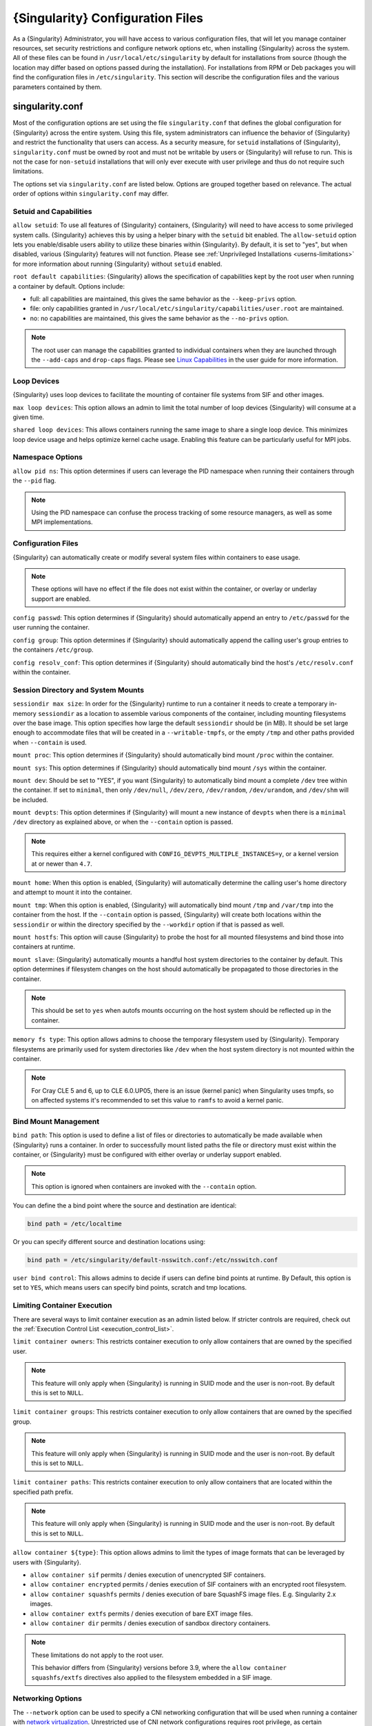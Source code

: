 .. _singularity_configfiles:

###################################
 {Singularity} Configuration Files
###################################

As a {Singularity} Administrator, you will have access to various
configuration files, that will let you manage container resources, set
security restrictions and configure network options etc, when
installing {Singularity} across the system. All of these files can be
found in ``/usr/local/etc/singularity`` by default for installations
from source (though the location may differ based on options passed
during the installation). For installations from RPM or Deb packages
you will find the configuration files in ``/etc/singularity``. This
section will describe the configuration files and the various
parameters contained by them.

******************
 singularity.conf
******************

Most of the configuration options are set using the file
``singularity.conf`` that defines the global configuration for
{Singularity} across the entire system. Using this file, system
administrators can influence the behavior of {Singularity} and
restrict the functionality that users can access. As a security
measure, for ``setuid`` installations of {Singularity},
``singularity.conf`` must be owned by root and must not be writable by
users or {Singularity} will refuse to run. This is not the case for
``non-setuid`` installations that will only ever execute with user
privilege and thus do not require such limitations.

The options set via ``singularity.conf`` are listed below. Options are
grouped together based on relevance. The actual order of options within
``singularity.conf`` may differ.

Setuid and Capabilities
=======================

``allow setuid``: To use all features of {Singularity} containers,
{Singularity} will need to have access to some privileged system calls.
{Singularity} achieves this by using a helper binary with the ``setuid``
bit enabled. The ``allow-setuid`` option lets you enable/disable users
ability to utilize these binaries within {Singularity}. By default, it
is set to "yes", but when disabled, various {Singularity} features will
not function. Please see :ref:`Unprivileged Installations
<userns-limitations>` for more information about running {Singularity}
without ``setuid`` enabled.

``root default capabilities``: {Singularity} allows the specification of
capabilities kept by the root user when running a container by default.
Options include:

-  full: all capabilities are maintained, this gives the same behavior
   as the ``--keep-privs`` option.
-  file: only capabilities granted in
   ``/usr/local/etc/singularity/capabilities/user.root`` are maintained.
-  no: no capabilities are maintained, this gives the same behavior as
   the ``--no-privs`` option.

.. note::

   The root user can manage the capabilities granted to individual
   containers when they are launched through the ``--add-caps`` and
   ``drop-caps`` flags. Please see `Linux Capabilities
   <https://sylabs.io/guides/{userversion}/user-guide/security_options.html#linux-capabilities>`_
   in the user guide for more information.

Loop Devices
============

{Singularity} uses loop devices to facilitate the mounting of container file systems from SIF and other images.

``max loop devices``: This option allows an admin to limit the total
number of loop devices {Singularity} will consume at a given time.

``shared loop devices``: This allows containers running the same image
to share a single loop device. This minimizes loop device usage and
helps optimize kernel cache usage. Enabling this feature can be
particularly useful for MPI jobs.

Namespace Options
=================

``allow pid ns``: This option determines if users can leverage the PID
namespace when running their containers through the ``--pid`` flag.

.. note::

   Using the PID namespace can confuse the process tracking of some
   resource managers, as well as some MPI implementations.

Configuration Files
===================

{Singularity} can automatically create or modify several system files
within containers to ease usage.

.. note::

   These options will have no effect if the file does not exist within
   the container, or overlay or underlay support are enabled.

``config passwd``: This option determines if {Singularity} should
automatically append an entry to ``/etc/passwd`` for the user running
the container.

``config group``: This option determines if {Singularity} should
automatically append the calling user's group entries to the containers
``/etc/group``.

``config resolv_conf``: This option determines if {Singularity} should
automatically bind the host's ``/etc/resolv.conf`` within the container.

Session Directory and System Mounts
===================================

``sessiondir max size``: In order for the {Singularity} runtime to run a
container it needs to create a temporary in-memory ``sessiondir`` as a
location to assemble various components of the container, including
mounting filesystems over the base image. This option specifies how
large the default ``sessiondir`` should be (in MB). It should be set
large enough to accommodate files that will be created in a
``--writable-tmpfs``, or the empty ``/tmp`` and other paths provided
when ``--contain`` is used.

``mount proc``: This option determines if {Singularity} should
automatically bind mount ``/proc`` within the container.

``mount sys``: This option determines if {Singularity} should
automatically bind mount ``/sys`` within the container.

``mount dev``: Should be set to "YES", if you want {Singularity} to
automatically bind mount a complete ``/dev`` tree within the container.
If set to ``minimal``, then only ``/dev/null``, ``/dev/zero``,
``/dev/random``, ``/dev/urandom``, and ``/dev/shm`` will be included.

``mount devpts``: This option determines if {Singularity} will mount a
new instance of ``devpts`` when there is a ``minimal`` ``/dev``
directory as explained above, or when the ``--contain`` option is
passed.

.. note::

   This requires either a kernel configured with
   ``CONFIG_DEVPTS_MULTIPLE_INSTANCES=y``, or a kernel version at or
   newer than ``4.7``.

``mount home``: When this option is enabled, {Singularity} will
automatically determine the calling user's home directory and attempt to
mount it into the container.

``mount tmp``: When this option is enabled, {Singularity} will
automatically bind mount ``/tmp`` and ``/var/tmp`` into the container
from the host. If the ``--contain`` option is passed, {Singularity} will
create both locations within the ``sessiondir`` or within the directory
specified by the ``--workdir`` option if that is passed as well.

``mount hostfs``: This option will cause {Singularity} to probe the host
for all mounted filesystems and bind those into containers at runtime.

``mount slave``: {Singularity} automatically mounts a handful host
system directories to the container by default. This option determines
if filesystem changes on the host should automatically be propagated to
those directories in the container.

.. note::

   This should be set to ``yes`` when autofs mounts occurring on the host
   system should be reflected up in the container.

``memory fs type``: This option allows admins to choose the temporary
filesystem used by {Singularity}. Temporary filesystems are primarily
used for system directories like ``/dev`` when the host system directory
is not mounted within the container.

.. note::

   For Cray CLE 5 and 6, up to CLE 6.0.UP05, there is an issue (kernel
   panic) when Singularity uses tmpfs, so on affected systems it's
   recommended to set this value to ``ramfs`` to avoid a kernel panic.

Bind Mount Management
=====================

``bind path``: This option is used to define a list of files or
directories to automatically be made available when {Singularity} runs a
container. In order to successfully mount listed paths the file or
directory must exist within the container, or {Singularity} must be
configured with either overlay or underlay support enabled.

.. note::

   This option is ignored when containers are invoked with the
   ``--contain`` option.

You can define the a bind point where the source and destination are
identical:

.. code::

   bind path = /etc/localtime

Or you can specify different source and destination locations using:

.. code::

   bind path = /etc/singularity/default-nsswitch.conf:/etc/nsswitch.conf

``user bind control``: This allows admins to decide if users can define
bind points at runtime. By Default, this option is set to ``YES``, which
means users can specify bind points, scratch and tmp locations.

Limiting Container Execution
============================

There are several ways to limit container execution as an admin listed
below. If stricter controls are required, check out the :ref:`Execution
Control List <execution_control_list>`.

``limit container owners``: This restricts container execution to only
allow containers that are owned by the specified user.

.. note::

   This feature will only apply when {Singularity} is running in SUID
   mode and the user is non-root. By default this is set to ``NULL``.

``limit container groups``: This restricts container execution to only
allow containers that are owned by the specified group.

.. note::

   This feature will only apply when {Singularity} is running in SUID
   mode and the user is non-root. By default this is set to ``NULL``.

``limit container paths``: This restricts container execution to only
allow containers that are located within the specified path prefix.

.. note::

   This feature will only apply when {Singularity} is running in SUID
   mode and the user is non-root. By default this is set to ``NULL``.

``allow container ${type}``: This option allows admins to limit the
types of image formats that can be leveraged by users with
{Singularity}.

-  ``allow container sif`` permits / denies execution of unencrypted SIF
   containers.
-  ``allow container encrypted`` permits / denies execution of SIF
   containers with an encrypted root filesystem.
-  ``allow container squashfs`` permits / denies execution of bare
   SquashFS image files. E.g. Singularity 2.x images.
-  ``allow container extfs`` permits / denies execution of bare EXT
   image files.
-  ``allow container dir`` permits / denies execution of sandbox
   directory containers.

.. note::

   These limitations do not apply to the root user.

   This behavior differs from {Singularity} versions before 3.9, where
   the ``allow container squashfs/extfs`` directives also applied to the
   filesystem embedded in a SIF image.

Networking Options
==================

The ``--network`` option can be used to specify a CNI networking
configuration that will be used when running a container with `network
virtualization
<https://sylabs.io/guides/{userversion}/user-guide/networking.html>`_.
Unrestricted use of CNI network configurations requires root privilege,
as certain configurations may disrupt the host networking environment.

{Singularity} 3.8 allows specific users or groups to be granted the
ability to run containers with administrator specified CNI
configurations.

``allow net users``: Allow specified root administered CNI network
configurations to be used by the specified list of users. By default
only root may use CNI configuration, except in the case of a fakeroot
execution where only 40_fakeroot.conflist is used. This feature only
applies when {Singularity} is running in SUID mode and the user is
non-root.

``allow net groups``: Allow specified root administered CNI network
configurations to be used by the specified list of users. By default
only root may use CNI configuration, except in the case of a fakeroot
execution where only 40_fakeroot.conflist is used. This feature only
applies when {Singularity} is running in SUID mode and the user is
non-root.

``allow net networks``: Specify the names of CNI network configurations
that may be used by users and groups listed in the allow net users /
allow net groups directives. Thus feature only applies when
{Singularity} is running in SUID mode and the user is non-root.

GPU Options
===========

{Singularity} provides integration with GPUs in order to facilitate GPU
based workloads seamlessly. Both options listed below are particularly
useful in GPU only environments. For more information on using GPUs with
{Singularity} checkout :ref:`GPU Library Configuration
<gpu_library_configuration>`.

``always use nv``: Enabling this option will cause every action command
(``exec/shell/run/instance``) to be executed with the ``--nv`` option
implicitly added.

``always use rocm``: Enabling this option will cause every action
command (``exec/shell/run/instance``) to be executed with the ``--rocm``
option implicitly added.

Supplemental Filesystems
========================

``enable fusemount``: This will allow users to mount fuse filesystems
inside containers using the ``--fusemount`` flag.

``enable overlay``: This option will allow {Singularity} to create bind
mounts at paths that do not exist within the container image. This
option can be set to ``try``, which will try to use an overlayfs. If it
fails to create an overlayfs in this case the bind path will be silently
ignored.

``enable underlay``: This option will allow {Singularity} to create bind
mounts at paths that do not exist within the container image, just like
``enable overlay``, but instead using an underlay. This is suitable for
systems where overlay is not possible or not working. If the overlay
option is available and working, it will be used instead.

CNI Configuration and Plugins
=============================

``cni configuration path``: This option allows admins to specify a
custom path for the CNI configuration that {Singularity} will use for
`Network Virtualization
<https://sylabs.io/guides/{userversion}/user-guide/networking.html>`_.

``cni plugin path``: This option allows admins to specify a custom path
for {Singularity} to access CNI plugin executables. Check out the
`Network Virtualization
<https://sylabs.io/guides/{userversion}/user-guide/networking.html>`_
section of the user guide for more information.

External Binaries
=================

{Singularity} calls a number of external binaries for full
functionality. The paths for certain critical binaries can be set in
``singularity.conf``. At build time, ``mconfig`` will set initial values
for these, by searching on the ``$PATH`` environment variable. You can
override which external binaries are called by changing the value in
``singularity.conf``.

``cryptsetup path``: Path to the cryptsetup executable, used to work
with encrypted containers. Must be owned by root for security reasons.

``ldconfig path``: Path to the ldconfig executable, used to find GPU
libraries. Must be owned by root for security reasons.

``nvidia-container-cli path``: Path to the nvidia-container-cli
executable, used to find GPU libraries and configure the container when
running with the ``--nvccli`` option. Must be owned by root for security
reasons.

For the following additional binaries, if the ``singularity.conf`` entry
is left blank, then ``$PATH`` will be searched at runtime.

``go path``: Path to the go executable, used to compile plugins.

``mksquashfs path``: Path to the mksquashfs executable, used to create
SIF and SquashFS containers.

``mksquashfs procs``: Allows the administrator to specify the number of
CPUs that mksquashfs may use when building an image. The fewer
processors the longer it takes. To use all available CPU's set this to
0.

``mksquashfs mem``: Allows the administrator to set the maximum amount
of memory that mksquashfs nay use when building an image. e.g. 1G for
1gb or 500M for 500mb. Restricting memory can have a major impact on the
time it takes mksquashfs to create the image. NOTE: This functionality
did not exist in squashfs-tools prior to version 4.3. If using an
earlier version you should not set this.

``unsquashfs path``: Path to the unsquashfs executable, used to extract
SIF and SquashFS containers.

Concurrent Downloads
====================

{Singularity} 3.9 and above will pull ``library://`` container images
using multiple concurrent downloads of parts of the image. This speeds
up downloads vs using a single stream. The defaults are generally
appropriate for the Sylabs Cloud, but may be tuned for your network
conditions, or if you are pulling from a different library server.

``download concurrency``: specifies how many concurrent streams when
downloading (pulling) an image from cloud library.

``download part size``: specifies the size of each part (bytes) when
concurrent downloads are enabled.

``download buffer size``: specifies the transfer buffer size (bytes)
when concurrent downloads are enabled.

Cgroups Options
===============

``systemd cgroups``: specifies whether to use systemd to manage container
cgroups. Required (with cgroups v2) for unprivileged users to apply resource
limits on containers. If set to ``no``, {Singularity} will directly manage
cgroups via the cgroupfs.

Experimental Options
====================

``sif fuse``: If set to ``yes``, always attempt to mount a SIF image using
``squashfuse`` when running in unprivileged / user namespace flows. Requires
``squashfuse`` and ``fusermount`` on ``$PATH``. Will fall back to extracting
the SIF file on failure.

Updating Configuration Options
==============================

In order to manage this configuration file, {Singularity} has a ``config
global`` command group that allows you to get, set, reset, and unset
values through the CLI. It's important to note that these commands must
be run with elevated privileges because the ``singularity.conf`` can
only be modified by an administrator.

Example
-------

In this example we will changing the ``bind path`` option described
above. First we can see the current list of bind paths set within our
system configuration:

.. code::

   $ sudo singularity config global --get "bind path"
   /etc/localtime,/etc/hosts

Now we can add a new path and verify it was successfully added:

.. code::

   $ sudo singularity config global --set "bind path" /etc/resolv.conf
   $ sudo singularity config global --get "bind path"
   /etc/resolv.conf,/etc/localtime,/etc/hosts

From here we can remove a path with:

.. code::

   $ sudo singularity config global --unset "bind path" /etc/localtime
   $ sudo singularity config global --get "bind path"
   /etc/resolv.conf,/etc/hosts

If we want to reset the option to the default at installation, then we
can reset it with:

.. code::

   $ sudo singularity config global --reset "bind path"
   $ sudo singularity config global --get "bind path"
   /etc/localtime,/etc/hosts

And now we are back to our original option settings. You can also test
what a change would look like by using the ``--dry-run`` option in
conjunction with the above commands. Instead of writing to the
configuration file, it will output what would have been written to the
configuration file if the command had been run without the ``--dry-run``
option:

.. code::

   $ sudo singularity config global --dry-run --set "bind path" /etc/resolv.conf
   # SINGULARITY.CONF
   # This is the global configuration file for Singularity. This file controls
   [...]
   # BIND PATH: [STRING]
   # DEFAULT: Undefined
   # Define a list of files/directories that should be made available from within
   # the container. The file or directory must exist within the container on
   # which to attach to. you can specify a different source and destination
   # path (respectively) with a colon; otherwise source and dest are the same.
   # NOTE: these are ignored if singularity is invoked with --contain.
   bind path = /etc/resolv.conf
   bind path = /etc/localtime
   bind path = /etc/hosts
   [...]
   $ sudo singularity config global --get "bind path"
   /etc/localtime,/etc/hosts

Above we can see that ``/etc/resolv.conf`` is listed as a bind path in
the output of the ``--dry-run`` command, but did not affect the actual
bind paths of the system.


.. _cgroups_toml:

**************
 cgroups.toml
**************

The cgroups (control groups) functionality of the Linux kernel allows
you to limit and meter the resources used by a process, or group of
processes. Using cgroups you can limit memory and CPU usage. You can
also rate limit block IO, network IO, and control access to device
nodes.

There are two versions of cgroups in common use. Cgroups v1 sets
resource limits for a process within separate hierarchies per resource
class. Cgroups v2, the default in newer Linux distributions, implements
a unified hierarchy, simplifying the structure of resource limits on
processes.

-  v1 documentation:
   https://www.kernel.org/doc/Documentation/cgroup-v1/cgroups.txt
-  v2 documentation:
   https://www.kernel.org/doc/Documentation/cgroup-v2.txt

{Singularity} 3.9 and above can apply resource limitations to systems
configured for both cgroups v1 and the v2 unified hierarchy. Resource
limits are specified using a TOML file that represents the ``resources``
section of the OCI runtime-spec:
https://github.com/opencontainers/runtime-spec/blob/master/config-linux.md#control-groups

On a cgroups v1 system the resources configuration is applied directly.
On a cgroups v2 system the configuration is translated and applied to
the unified hierarchy.

Under cgroups v1, access restrictions for device nodes are managed
directly. Under cgroups v2, the restrictions are applied by attaching
eBPF programs that implement the requested access controls.

Examples
========

To apply resource limits to a container, use the ``--apply-cgroups``
flag, which takes a path to a TOML file specifying the cgroups
configuration to be applied:

.. code::

   $ singularity shell --apply-cgroups /path/to/cgroups.toml my_container.sif

.. note::

   The ``--apply-cgroups`` option requires cgroups v2 to be used without root
   privileges.

Limiting memory
---------------

To limit the amount of memory that your container uses to 500MB
(524288000 bytes), set a ``limit`` value inside the ``[memory]`` section
of your cgroups TOML file:

.. code::

   [memory]
       limit = 524288000

Start your container, applying the toml file, e.g.:

.. code::

   $ singularity run --apply-cgroups path/to/cgroups.toml library://alpine

Limiting CPU
------------

CPU usage can be limited using different strategies, with limits
specified in the ``[cpu]`` section of the TOML file.

**shares**

This corresponds to a ratio versus other cgroups with cpu shares.
Usually the default value is ``1024``. That means if you want to allow
to use 50% of a single CPU, you will set ``512`` as value.

.. code::

   [cpu]
       shares = 512

A cgroup can get more than its share of CPU if there are enough idle CPU
cycles available in the system, due to the work conserving nature of the
scheduler, so a contained process can consume all CPU cycles even with a
ratio of 50%. The ratio is only applied when two or more processes
conflicts with their needs of CPU cycles.

**quota/period**

You can enforce hard limits on the CPU cycles a cgroup can consume, so
contained processes can't use more than the amount of CPU time set for
the cgroup. ``quota`` allows you to configure the amount of CPU time
that a cgroup can use per period. The default is 100ms (100000us). So if
you want to limit amount of CPU time to 20ms during period of 100ms:

.. code::

   [cpu]
       period = 100000
       quota = 20000

**cpus/mems**

You can also restrict access to specific CPUs (cores) and associated
memory nodes by using ``cpus/mems`` fields:

.. code::

   [cpu]
       cpus = "0-1"
       mems = "0-1"

Where container has limited access to CPU 0 and CPU 1.

.. note::

   It's important to set identical values for both ``cpus`` and
   ``mems``.

Limiting IO
-----------

To control block device I/O, applying limits to competing container, use
the ``[blockIO]`` section of the TOML file:

.. code::

   [blockIO]
       weight = 1000
       leafWeight = 1000

``weight`` and ``leafWeight`` accept values between ``10`` and ``1000``.

``weight`` is the default weight of the group on all the devices until
and unless overridden by a per device rule.

``leafWeight`` relates to weight for the purpose of deciding how heavily
to weigh tasks in the given cgroup while competing with the cgroup's
child cgroups.

To apply limits to specific block devices, you must set configuration
for specific device major/minor numbers. For example, to override
``weight/leafWeight`` for ``/dev/loop0`` and ``/dev/loop1`` block
devices, set limits for device major 7, minor 0 and 1:

.. code::

   [blockIO]
       [[blockIO.weightDevice]]
           major = 7
           minor = 0
           weight = 100
           leafWeight = 50
       [[blockIO.weightDevice]]
           major = 7
           minor = 1
           weight = 100
           leafWeight = 50

You can also limit the IO read/write rate to a specific absolute value,
e.g. 16MB per second for the ``/dev/loop0`` block device. The ``rate``
is specified in bytes per second.

.. code::

   [blockIO]
       [[blockIO.throttleReadBpsDevice]]
           major = 7
           minor = 0
           rate = 16777216
       [[blockIO.throttleWriteBpsDevice]]
           major = 7
           minor = 0
           rate = 16777216

Other limits
------------

{Singularity} can apply all resource limits that are valid in the OCI
runtime-spec ``resources`` section, including ``unified`` cgroups v2
constraints. It is most compatible, however, to use the cgroups v1 limits,
which will be translated to v2 format when applied on a cgroups v2 system.

See
https://github.com/opencontainers/runtime-spec/blob/master/config-linux.md#control-groups
for information about the available limits. Note that {Singularity} uses
TOML format for the configuration file, rather than JSON.

.. _execution_control_list:

**********
 ecl.toml
**********

The execution control list that can be used to restrict the execution of
SIF files by signing key is defined here. You can authorize the
containers by validating both the location of the SIF file in the
filesystem and by checking against a list of signing entities.

.. warning::

   The ECL configuration applies to SIF container images only. To lock
   down execution fully you should disable execution of other container
   types (squashfs/extfs/dir) via the ``singularity.conf`` file ``allow
   container`` settings.

.. code::

   [[execgroup]]
     tagname = "group2"
     mode = "whitelist"
     dirpath = "/tmp/containers"
     keyfp = ["7064B1D6EFF01B1262FED3F03581D99FE87EAFD1"]

Only the containers running from and signed with above-mentioned path
and keys will be authorized to run.

Three possible list modes you can choose from:

**Whitestrict**: The SIF must be signed by all of the keys mentioned.

**Whitelist**: As long as the SIF is signed by one or more of the keys,
the container is allowed to run.

**Blacklist**: Only the containers whose keys are not mentioned in the
group are allowed to run.

.. note::

   The ECL checks will use the new signature format introduced in
   {Singularity} 3.6.0. Containers signed with older versions of
   Singularity {Singularity} will not pass ECL checks.

   To temporarily permit the use of legacy insecure signatures, set
   ``legacyinsecure = true`` in ``ecl.toml``.

Managing ECL public keys
========================

Since {Singularity} 3.7.0 a global keyring is used for ECL signature
verification. This keyring can be administered using the ``--global``
flag for the following commands:

-  ``singularity key import`` (root user only)
-  ``singularity key pull`` (root user only)
-  ``singularity key remove`` (root user only)
-  ``singularity key export``
-  ``singularity key list``

.. note::

   For security reasons, it is not possible to import private keys into
   this global keyring because it must be accessible by users and is
   stored in the file ``SYSCONFDIR/singularity/global-pgp-public``.

.. _gpu_library_configuration:

***************************
 GPU Library Configuration
***************************

When a container includes a GPU enabled application, {Singularity} (with
the ``--nv`` or ``--rocm`` options) can properly inject the required
Nvidia or AMD GPU driver libraries into the container, to match the
host's kernel. The GPU ``/dev`` entries are provided in containers run
with ``--nv`` or ``--rocm`` even if the ``--contain`` option is used to
restrict the in-container device tree.

Compatibility between containerized CUDA/ROCm/OpenCL applications and
host drivers/libraries is dependent on the versions of the GPU compute
frameworks that were used to build the applications. Compatibility and
usage information is discussed in the 'GPU Support' section of the `user
guide <https://www.sylabs.io/guides/{userversion}/user-guide/>`__

NVIDIA GPUs / CUDA
==================

The ``nvliblist.conf`` configuration file is used to specify libraries
and executables that need to be injected into the container when running
{Singularity} with the ``--nv`` Nvidia GPU support option. The provided
``nvliblist.conf`` is suitable for CUDA 11, but may need to be modified
if you need to include additional libraries, or further libraries are
added to newer versions of the Nvidia driver/CUDA distribution.

When adding new entries to ``nvliblist.conf`` use the bare filename of
executables, and the ``xxxx.so`` form of libraries. Libraries are
resolved via ``ldconfig -p``, and exectuables are found by searching
``$PATH``.

Experimental nvidia-container-cli Support
-----------------------------------------

The `nvidia-container-cli
<https://github.com/NVIDIA/libnvidia-container>`_ tool is Nvidia's
officially support method for configuring containers to use a GPU. It is
targeted at OCI container runtimes.

{Singularity} 3.9 introduces an experimental ``--nvccli`` option, which
will call out to ``nvidia-container-cli`` for container GPU setup,
rather than use the ``nvliblist.conf`` approach.

To use ``--nvccli`` a root-owned ``nvidia-container-cli`` binary must be
present on the host. The binary that is run is controlled by the
``nvidia-container-cli`` directive in ``singularity.conf``. During
installation of {Singularity}, the ``./mconfig`` step will set the
correct value in ``singularity.conf`` if ``nvidia-container-cli`` is
found on the ``$PATH``. If the value of ``nvidia-container-cli path`` is
empty, {Singularity} will look for the binary on ``$PATH`` at runtime.

.. note::

   To prevent use of ``nvidia-container-cli`` via the ``--nvccli`` flag,
   you may set ``nvidia-container-cli path`` to ``/bin/false`` in
   ``singularity.conf``.

``nvidia-container-cli`` is run as the ``root`` user during setuid
operation of {Singularity}. The container starter process grants a
number of Linux capabilities to ``nvidia-container-cli``, which are
required for it to configure the container for GPU operation. The
operations performed by ``nvidia-container-cli`` are broadly similar to
those which {Singularity} carries out when setting up a GPU container
from ``nvliblist.conf``.

AMD Radeon GPUs / ROCm
======================

The ``rocmliblist.conf`` file is used to specify libraries and
executables that need to be injected into the container when running
{Singularity} with the ``--rocm`` Radeon GPU support option. The
provided ``rocmliblist.conf`` is suitable for ROCm 4.0, but may need to
modified if you need to include additional libraries, or further
libraries are added to newer versions of the ROCm distribution.

When adding new entries to ``rocmlist.conf`` use the bare filename of
executables, and the ``xxxx.so`` form of libraries. Libraries are
resolved via ``ldconfig -p``, and exectuables are found by searching
``$PATH``.

GPU liblist format
==================

The ``nvliblist.conf`` and ``rocmliblist`` files list the basename of
executables and libraries to be bound into the container, without path
information.

Binaries are found by searching ``$PATH``:

.. code::

   # put binaries here
   # In shared environments you should ensure that permissions on these files
   # exclude writing by non-privileged users.
   rocm-smi
   rocminfo

Libraries should be specified without version information, i.e.
``libname.so``, and are resolved using ``ldconfig``.

.. code::

   # put libs here (must end in .so)
   libamd_comgr.so
   libcomgr.so
   libCXLActivityLogger.so

If you receive warnings that binaries or libraries are not found, ensure
that they are in a system path (binaries), or available in paths
configured in ``/etc/ld.so.conf`` (libraries).

*****************
 capability.json
*****************

.. warning::

   It is extremely important to recognize that **granting users Linux
   capabilities with the** ``capability`` **command group is usually
   identical to granting those users root level access on the host
   system**. Most if not all capabilities will allow users to "break
   out" of the container and become root on the host. This feature is
   targeted toward special use cases (like cloud-native architectures)
   where an admin/developer might want to limit the attack surface
   within a container that normally runs as root. This is not a good
   option in multi-tenant HPC environments where an admin wants to grant
   a user special privileges within a container. For that and similar
   use cases, the :ref:`fakeroot feature <fakeroot>` is a better option.

{Singularity} provides full support for admins to grant and revoke Linux
capabilities on a user or group basis. The ``capability.json`` file is
maintained by {Singularity} in order to manage these capabilities. The
``capability`` command group allows you to ``add``, ``drop``, and
``list`` capabilities for users and groups.

For example, let us suppose that we have decided to grant a user (named
``pinger``) capabilities to open raw sockets so that they can use
``ping`` in a container where the binary is controlled via capabilities.

To do so, we would issue a command such as this:

.. code::

   $ sudo singularity capability add --user pinger CAP_NET_RAW

This means the user ``pinger`` has just been granted permissions
(through Linux capabilities) to open raw sockets within {Singularity}
containers.

We can check that this change is in effect with the ``capability list``
command.

.. code::

   $ sudo singularity capability list --user pinger
   CAP_NET_RAW

To take advantage of this new capability, the user ``pinger`` must also
request the capability when executing a container with the
``--add-caps`` flag. ``pinger`` would need to run a command like this:

.. code::

   $ singularity exec --add-caps CAP_NET_RAW \
     library://sylabs/tests/ubuntu_ping:v1.0 ping -c 1 8.8.8.8
   PING 8.8.8.8 (8.8.8.8) 56(84) bytes of data.
   64 bytes from 8.8.8.8: icmp_seq=1 ttl=52 time=73.1 ms

   --- 8.8.8.8 ping statistics ---
   1 packets transmitted, 1 received, 0% packet loss, time 0ms
   rtt min/avg/max/mdev = 73.178/73.178/73.178/0.000 ms

If we decide that it is no longer necessary to allow the user ``pinger``
to open raw sockets within {Singularity} containers, we can revoke the
appropriate Linux capability like so:

.. code::

   $ sudo singularity capability drop --user pinger CAP_NET_RAW

Now if ``pinger`` tries to use ``CAP_NET_RAW``, {Singularity} will not
give the capability to the container and ``ping`` will fail to create a
socket:

.. code::

   $ singularity exec --add-caps CAP_NET_RAW \
     library://sylabs/tests/ubuntu_ping:v1.0 ping -c 1 8.8.8.8
   WARNING: not authorized to add capability: CAP_NET_RAW
   ping: socket: Operation not permitted

The ``capability add`` and ``drop`` subcommands will also accept the
case insensitive keyword ``all`` to grant or revoke all Linux
capabilities to a user or group.

For more information about individual Linux capabilities check out the
`man pages <http://man7.org/linux/man-pages/man7/capabilities.7.html>`_
or use the ``capability avail`` command to output available capabilities
with a description of their behaviors.

******************
 seccomp-profiles
******************

Secure Computing (seccomp) Mode is a feature of the Linux kernel that
allows an administrator to filter system calls being made from a
container. Profiles made up of allowed and restricted calls can be
passed to different containers. *Seccomp* provides more control than
*capabilities* alone, giving a smaller attack surface for an attacker to
work from within a container.

You can set the default action with ``defaultAction`` for a non-listed
system call. Example: ``SCMP_ACT_ALLOW`` filter will allow all the
system calls if it matches the filter rule and you can set it to
``SCMP_ACT_ERRNO`` which will have the thread receive a return value of
*errno* if it calls a system call that matches the filter rule. The file
is formatted in a way that it can take a list of additional system calls
for different architecture and {Singularity} will automatically take
syscalls related to the current architecture where it's been executed.
The ``include``/``exclude``-> ``caps`` section will include/exclude the
listed system calls if the user has the associated capability.

Use the ``--security`` option to invoke the container like:

.. code::

   $ sudo singularity shell --security seccomp:/home/david/my.json my_container.sif

For more insight into security options, network options, cgroups,
capabilities, etc, please check the `Userdocs
<https://www.sylabs.io/guides/{userversion}/user-guide/>`_ and it's
`Appendix
<https://www.sylabs.io/guides/{userversion}/user-guide/appendix.html>`_.

*************
 remote.yaml
*************

System-wide remote endpoints are defined in a configuration file
typically located at ``/usr/local/etc/singularity/remote.yaml`` (this
location may vary depending on installation parameters) and can be
managed by administrators with the ``remote`` command group.

Remote Endpoints
================

Sylabs introduced the online `Sylabs Cloud
<https://cloud.sylabs.io/home>`_ to enable users to `Create
<https://cloud.sylabs.io/builder>`_, `Secure
<https://cloud.sylabs.io/keystore?sign=true>`_, and `Share
<https://cloud.sylabs.io/library/guide#create>`_ their container images
with others.

{Singularity} allows users to login to an account on the Sylabs Cloud,
or configure {Singularity} to use an API compatible container service
such as a local installation of {Singularity} Enterprise, which provides
an on-premise private Container Library, Remote Builder and Key Store.

.. note::

   A fresh installation of {Singularity} is automatically configured to
   connect to the public `Sylabs Cloud <https://cloud.sylabs.io>`__
   services.

**Examples**

Use the ``remote`` command group with the ``--global`` flag to create a
system-wide remote endpoint:

.. code::

   $ sudo singularity remote add --global company-remote https://enterprise.example.com
   INFO:    Remote "company-remote" added.
   INFO:    Global option detected. Will not automatically log into remote.

Conversely, to remove a system-wide endpoint:

.. code::

   $ sudo singularity remote remove --global company-remote
   INFO:    Remote "company-remote" removed.

.. note::

   Once users log in to a system wide endpoint, a copy of the endpoint
   will be listed in a their ``~/.singularity/remote.yaml`` file. This
   means modifications or removal of the system-wide endpoint will not
   be reflected in the users configuration unless they remove the
   endpoint themselves.

Exclusive Endpoint
------------------

{Singularity} 3.7 introduces the ability for an administrator to make a
remote the only usable remote for the system by using the
``--exclusive`` flag:

.. code::

   $ sudo singularity remote use --exclusive company-remote
   INFO:    Remote "company-remote" now in use.
   $ singularity remote list
   Cloud Services Endpoints
   ========================

   NAME            URI                     ACTIVE  GLOBAL  EXCLUSIVE  INSECURE
   SylabsCloud     cloud.sylabs.io         NO      YES     NO         NO
   company-remote  enterprise.example.com  YES     YES     YES        NO
   myremote        enterprise.example.com  NO      NO      NO         NO

   Keyservers
   ==========

   URI                       GLOBAL  INSECURE  ORDER
   https://keys.example.com  YES     NO        1*

   * Active cloud services keyserver

Insecure (HTTP) Endpoints
-------------------------

From {Singularity} 3.9, if you are using a endpoint that exposes its
service discovery file over an insecure HTTP connection only, it can be
added by specifying the ``--insecure`` flag:

.. code::

   $ sudo singularity remote add --global --insecure test http://test.example.com
   INFO:    Remote "test" added.
   INFO:    Global option detected. Will not automatically log into remote.

This flag controls HTTP vs HTTPS for service discovery only. The
protocol used to access individual library, build and keyserver URLs is
set by the service discovery file.

Additional Information
----------------------

For more details on the ``remote`` command group and managing remote
endpoints, please check the `Remote Userdocs
<https://www.sylabs.io/guides/{userversion}/user-guide/endpoint.html>`_.

Keyserver Configuration
=======================

By default, {Singularity} will use the keyserver correlated to the
active cloud service endpoint. This behavior can be changed or
supplemented via the ``add-keyserver`` and ``remove-keyserver``
commands. These commands allow an administrator to create a global list
of key servers used to verify container signatures by default.

For more details on the ``remote`` command group and managing
keyservers, please check the `Remote Userdocs
<https://www.sylabs.io/guides/{userversion}/user-guide/endpoint.html>`_.
